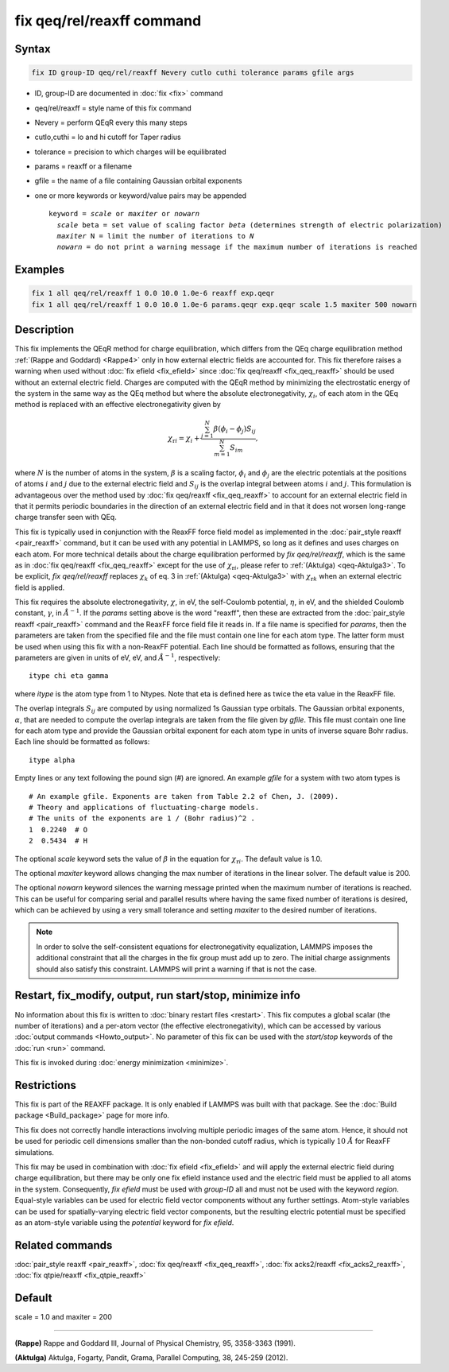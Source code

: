 .. index:: fix qeq/rel/reaxff

fix qeq/rel/reaxff command
==========================

Syntax
""""""

.. code-block:: LAMMPS

   fix ID group-ID qeq/rel/reaxff Nevery cutlo cuthi tolerance params gfile args

* ID, group-ID are documented in :doc:`fix <fix>` command
* qeq/rel/reaxff = style name of this fix command
* Nevery = perform QEqR every this many steps
* cutlo,cuthi = lo and hi cutoff for Taper radius
* tolerance = precision to which charges will be equilibrated
* params = reaxff or a filename
* gfile = the name of a file containing Gaussian orbital exponents
* one or more keywords or keyword/value pairs may be appended

  .. parsed-literal::

     keyword = *scale* or *maxiter* or *nowarn*
       *scale* beta = set value of scaling factor *beta* (determines strength of electric polarization)
       *maxiter* N = limit the number of iterations to *N*
       *nowarn* = do not print a warning message if the maximum number of iterations is reached

Examples
""""""""

.. code-block:: LAMMPS

   fix 1 all qeq/rel/reaxff 1 0.0 10.0 1.0e-6 reaxff exp.qeqr
   fix 1 all qeq/rel/reaxff 1 0.0 10.0 1.0e-6 params.qeqr exp.qeqr scale 1.5 maxiter 500 nowarn

Description
"""""""""""

.. versionadded:: 19Nov2024

This fix implements the QEqR method for charge equilibration, which
differs from the QEq charge equilibration method :ref:`(Rappe and
Goddard) <Rappe4>` only in how external electric fields are accounted
for.  This fix therefore raises a warning when used without :doc:`fix
efield <fix_efield>` since :doc:`fix qeq/reaxff <fix_qeq_reaxff>` should
be used without an external electric field.  Charges are computed with
the QEqR method by minimizing the electrostatic energy of the system in
the same way as the QEq method but where the absolute electronegativity,
:math:`\chi_i`, of each atom in the QEq method is replaced with an
effective electronegativity given by

.. math::
   \chi_{\mathrm{r}i} = \chi_i + \frac{\sum_{j=1}^{N} \beta(\phi_i - \phi_j) S_{ij}}
                                      {\sum_{m=1}^{N}S_{im}},

where :math:`N` is the number of atoms in the system, :math:`\beta` is a
scaling factor, :math:`\phi_i` and :math:`\phi_j` are the electric
potentials at the positions of atoms :math:`i` and :math:`j` due to the
external electric field and :math:`S_{ij}` is the overlap integral
between atoms :math:`i` and :math:`j`.  This formulation is advantageous
over the method used by :doc:`fix qeq/reaxff <fix_qeq_reaxff>` to
account for an external electric field in that it permits periodic
boundaries in the direction of an external electric field and in that it
does not worsen long-range charge transfer seen with QEq.

This fix is typically used in conjunction with the ReaxFF force field
model as implemented in the :doc:`pair_style reaxff <pair_reaxff>`
command, but it can be used with any potential in LAMMPS, so long as it
defines and uses charges on each atom.  For more technical details about
the charge equilibration performed by *fix qeq/rel/reaxff*, which is the
same as in :doc:`fix qeq/reaxff <fix_qeq_reaxff>` except for the use of
:math:`\chi_{\mathrm{r}i}`, please refer to :ref:`(Aktulga)
<qeq-Aktulga3>`.  To be explicit, *fix qeq/rel/reaxff* replaces
:math:`\chi_k` of eq. 3 in :ref:`(Aktulga) <qeq-Aktulga3>` with
:math:`\chi_{\mathrm{r}k}` when an external electric field is applied.

This fix requires the absolute electronegativity, :math:`\chi`, in eV,
the self-Coulomb potential, :math:`\eta`, in eV, and the shielded
Coulomb constant, :math:`\gamma`, in :math:`\AA^{-1}`.  If the *params*
setting above is the word "reaxff", then these are extracted from the
:doc:`pair_style reaxff <pair_reaxff>` command and the ReaxFF force
field file it reads in.  If a file name is specified for *params*, then
the parameters are taken from the specified file and the file must
contain one line for each atom type.  The latter form must be used when
using this fix with a non-ReaxFF potential. Each line should be
formatted as follows, ensuring that the parameters are given in units of
eV, eV, and :math:`\AA^{-1}`, respectively:

.. parsed-literal::

   itype chi eta gamma

where *itype* is the atom type from 1 to Ntypes. Note that eta is
defined here as twice the eta value in the ReaxFF file.

The overlap integrals :math:`S_{ij}` are computed by using normalized 1s
Gaussian type orbitals. The Gaussian orbital exponents, :math:`\alpha`,
that are needed to compute the overlap integrals are taken from the file
given by *gfile*.  This file must contain one line for each atom type
and provide the Gaussian orbital exponent for each atom type in units of
inverse square Bohr radius.  Each line should be formatted as follows:

.. parsed-literal::

   itype alpha

Empty lines or any text following the pound sign (#) are ignored. An
example *gfile* for a system with two atom types is

.. parsed-literal::

    # An example gfile. Exponents are taken from Table 2.2 of Chen, J. (2009).
    # Theory and applications of fluctuating-charge models.
    # The units of the exponents are 1 / (Bohr radius)^2 .
    1  0.2240  # O
    2  0.5434  # H

The optional *scale* keyword sets the value of :math:`\beta` in the
equation for :math:`\chi_{\mathrm{r}i}`. The default value is 1.0.

The optional *maxiter* keyword allows changing the max number of
iterations in the linear solver. The default value is 200.

The optional *nowarn* keyword silences the warning message printed when
the maximum number of iterations is reached.  This can be useful for
comparing serial and parallel results where having the same fixed number
of iterations is desired, which can be achieved by using a very small
tolerance and setting *maxiter* to the desired number of iterations.

.. note::

   In order to solve the self-consistent equations for electronegativity
   equalization, LAMMPS imposes the additional constraint that all the
   charges in the fix group must add up to zero. The initial charge
   assignments should also satisfy this constraint. LAMMPS will print a
   warning if that is not the case.

Restart, fix_modify, output, run start/stop, minimize info
"""""""""""""""""""""""""""""""""""""""""""""""""""""""""""

No information about this fix is written to :doc:`binary restart files
<restart>`.  This fix computes a global scalar (the number of
iterations) and a per-atom vector (the effective electronegativity),
which can be accessed by various :doc:`output commands <Howto_output>`.
No parameter of this fix can be used with the *start/stop* keywords of
the :doc:`run <run>` command.

This fix is invoked during :doc:`energy minimization <minimize>`.

Restrictions
""""""""""""

This fix is part of the REAXFF package.  It is only enabled if LAMMPS
was built with that package. See the :doc:`Build package
<Build_package>` page for more info.

This fix does not correctly handle interactions involving multiple
periodic images of the same atom.  Hence, it should not be used for
periodic cell dimensions smaller than the non-bonded cutoff radius,
which is typically :math:`10~\AA` for ReaxFF simulations.

This fix may be used in combination with :doc:`fix efield <fix_efield>`
and will apply the external electric field during charge equilibration,
but there may be only one fix efield instance used and the electric
field must be applied to all atoms in the system. Consequently, `fix
efield` must be used with *group-ID* all and must not be used with the
keyword *region*.  Equal-style variables can be used for electric field
vector components without any further settings. Atom-style variables can
be used for spatially-varying electric field vector components, but the
resulting electric potential must be specified as an atom-style variable
using the *potential* keyword for `fix efield`.

Related commands
""""""""""""""""

:doc:`pair_style reaxff <pair_reaxff>`, :doc:`fix qeq/reaxff <fix_qeq_reaxff>`,
:doc:`fix acks2/reaxff <fix_acks2_reaxff>`, :doc:`fix qtpie/reaxff <fix_qtpie_reaxff>`

Default
"""""""

scale = 1.0 and maxiter = 200

----------

.. _Rappe4:

**(Rappe)** Rappe and Goddard III, Journal of Physical Chemistry, 95,
3358-3363 (1991).

.. _qeq-Aktulga3:

**(Aktulga)** Aktulga, Fogarty, Pandit, Grama, Parallel Computing, 38,
245-259 (2012).
